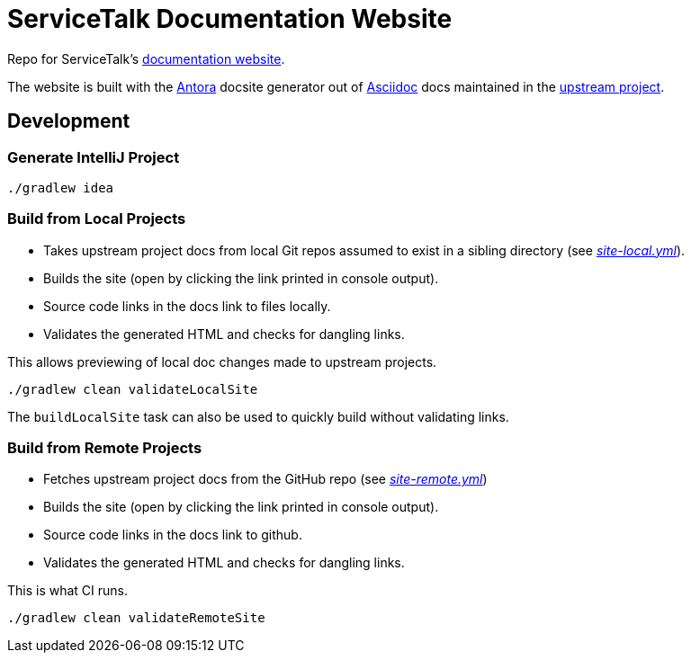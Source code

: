 = ServiceTalk Documentation Website

Repo for ServiceTalk's https://apple.github.io/servicetalk[documentation website].

The website is built with the https://antora.org[Antora] docsite generator out of https://asciidoctor.org[Asciidoc] docs
maintained in the https://github.com/apple/servicetalk[upstream project].

== Development

=== Generate IntelliJ Project

[source,shell]
----
./gradlew idea
----

=== Build from Local Projects

* Takes upstream project docs from local Git repos assumed to exist in a sibling directory
(see link:site-local.yml[_site-local.yml_]).
* Builds the site (open by clicking the link printed in console output).
* Source code links in the docs link to files locally.
* Validates the generated HTML and checks for dangling links.

This allows previewing of local doc changes made to upstream projects.

[source,shell]
----
./gradlew clean validateLocalSite
----

The `buildLocalSite` task can also be used to quickly build without validating links.

=== Build from Remote Projects

* Fetches upstream project docs from the GitHub repo (see link:site-remote.yml[_site-remote.yml_])
* Builds the site (open by clicking the link printed in console output).
* Source code links in the docs link to github.
* Validates the generated HTML and checks for dangling links.

This is what CI runs.

[source,shell]
----
./gradlew clean validateRemoteSite
----
